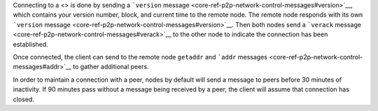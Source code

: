 Connecting to a <> is done by sending a ```version``
message <core-ref-p2p-network-control-messages#version>`__, which
contains your version number, block, and current time to the remote
node. The remote node responds with its own ```version``
message <core-ref-p2p-network-control-messages#version>`__. Then both
nodes send a ```verack``
message <core-ref-p2p-network-control-messages#verack>`__ to the other
node to indicate the connection has been established.

Once connected, the client can send to the remote node ``getaddr`` and
```addr`` messages <core-ref-p2p-network-control-messages#addr>`__ to
gather additional peers.

In order to maintain a connection with a peer, nodes by default will
send a message to peers before 30 minutes of inactivity. If 90 minutes
pass without a message being received by a peer, the client will assume
that connection has closed.
